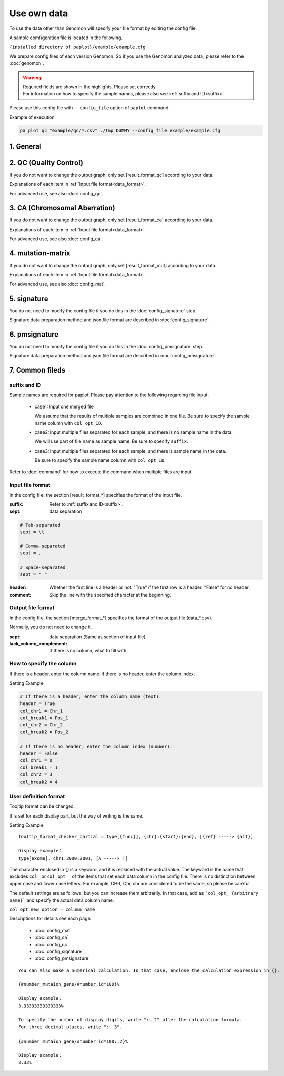 **************************
Use own data
**************************

To use the data other than Genomon will specify your file format by editing the config file.

A sample comfigeration file is located in the following.

``{installed directory of paplot}/example/example.cfg``

We prepare config files of each version Genomon. So if you use the Genomon analyzed data, please refer to the :doc:`genomon`.

.. warning::
  
  | Required fields are shown in the highlights. Please set correctly.
  | For information on how to specify the sample names, please also see :ref:`suffix and ID<suffix>` 

Please use this config file with ``--config_file`` option of ``paplot`` command.

Example of execution

.. code-block:: bash

  pa_plot qc "example/qc/*.csv" ./tmp DUMMY --config_file example/example.cfg

1. General
------------

.. code-block:: cfg
  :linenos:

  ###################### general
  [style]
  # path to layout file of graph
  # ~/tmp/paplot/style/rainbow.js
  path = 
  
  # Text to output in the remarks column of the index.html (HTML tag usable, alphanumeric or numeric characters only)
  remarks = 

.. _conf_qc:

2. QC (Quality Control)
----------------------------

If you do not want to change the output graph, only set [result_format_qc] according to your data.

Explanations of each item in :ref:`Input file format<data_format>`.

For advanced use, see also :doc:`config_qc`.

.. code-block:: cfg
  :linenos:
  :emphasize-lines: 8,10,11,12,24,25,26,27,28,29,30,31,32,33,34,35
  
  ###################### qc
  [qc]
  # (none)
  
  # File format of input file (change here to fit your data)
  # See the lower line "Input file format" for details
  [result_format_qc]
  suffix = .qc.csv
  
  sept = ,
  header = True
  comment = #
  
  ##################
  # Column index (required)
  ##################
  
  # (none)
  
  ##################
  # Column index (option)
  ##################
  
  col_opt_duplicate_reads = duplicate_reads
  col_opt_mapped_reads = mapped_reads
  col_opt_total_reads = total_reads
  col_opt_average_depth = average_depth
  col_opt_mean_insert_size = mean_insert_size
  col_opt_ratio_2x = 2x_rt
  col_opt_ratio_10x = 10x_rt
  col_opt_ratio_20x = 20x_rt
  col_opt_ratio_30x = 30x_rt
  col_opt_read_length_r1 = read_length_r1
  col_opt_read_length_r2 = read_length_r2
  col_opt_id = file_name
  
  # File format of output file
  # See the lower line "Output file format" for details
  [merge_format_qc]
  lack_column_complement = NA
  sept = ,
  
  # Settings of area selection graph (brush)
  [qc_chart_brush]
  title = 
  title_y = 
  stack = {average_depth}
  name_set = average:#E3E5E9
  tooltip_format = 
  
  # Settings of each graph (prepare this section each graph)
  [qc_chart_1]
  title = depth coverage
  title_y = coverage
  stack1 = {ratio_30x}
  stack2 = {ratio_20x-ratio_30x}
  stack3 = {ratio_10x-ratio_20x}
  stack4 = {ratio_2x-ratio_10x}
  name_set = ratio_30x:#2478B4, ratio_20x:#FF7F0E, ratio_10x:#2CA02C, ratio_2x:#D62728
  tooltip_format1 = ID:{id}
  tooltip_format2 = ratio_2x: {ratio_2x:.2}
  tooltip_format3 = ratio_10x: {ratio_10x:.2}
  tooltip_format4 = ratio_20x: {ratio_20x:.2}
  tooltip_format5 = ratio_30x: {ratio_30x:.2}

.. _conf_ca:

3. CA (Chromosomal Aberration)
-----------------------------------

If you do not want to change the output graph, only set [result_format_ca] according to your data.

Explanations of each item in :ref:`Input file format<data_format>`.

For advanced use, see also :doc:`config_ca`.

.. code-block:: cfg
  :linenos:
  :emphasize-lines: 10,46,48,49,50,56,57,58,59,71
  
  ###################### sv
  [genome]
  # path to file listing length of chromosomes（default is hg19)
  #
  # for example.
  # (linux)
  # path = ~/tmp/genome/hg19.csv
  # (windows)
  # path = C:\genome\hg19_part.csv
  path = 
  
  [ca]
  # use chromosomes (separate with ,)
  use_chrs = 1,2,3,4,5,6,7,8,9,10,11,12,13,14,15,16,17,18,19,20,21,22,X,Y
  
  # if setting label-text & color
  # use_chrs = 1:Chr1:crimson, 2:Chr2:lightpink, 3:Chr3:mediumvioletred, 4:Chr4:violet, 5:Chr5:darkmagenta, 6:Chr6:mediumpurple
  
  # chromosome split size (bps) of stacked graph
  selector_split_size = 5000000
  
  ##################
  # Group setting
  # These option is valid only when `[result_format_ca] col_opt_group`
  ##################
  
  # If it is input, only that group is output.
  # If not input, output all detected groups.
  # Multiple designation possible with comma delimited.
  #
  limited_group = stopgain,frameshift_deletion,frameshift_insertion
  
  # If it is input, the group is excluded from the plot target.
  # Multiple designation possible with comma delimited.
  # To remove a blank line, write _blank _.
  nouse_group = _blank_,unknown,synonymous_SNV
  
  # Setting colors of each group. Write for example, {value of group}:{RGB or color-name}.
  # Multiple designation possible with comma delimited.
  # Use a default color for unentered groups.
  group_colors = stopgain:#E85299,frameshift_deletion:#F39600,frameshift_insertion:#E60011
  
  # File format of output file.
  # See the lower line "Input file format" for details.
  [result_format_ca]
  suffix = .result.txt
  
  sept = \t
  header = False
  comment = #
  
  ##################
  # Column index (required)
  ##################
  
  col_chr1 = Chr_1
  col_break1 = Pos_1
  col_chr2 = Chr_2
  col_break2 = Pos_2
  
  ##################
  # Column index (option)
  ##################
  
  col_opt_dir1 = Dir_1
  col_opt_dir2 = Dir_2
  col_opt_type = Variant_Type
  col_opt_gene_name1 = Gene_1
  col_opt_gene_name2 = Gene_2
  col_opt_group = 
  col_opt_id =
  
  # File format of output file
  # See the lower line "Output file format" for details
  [merge_format_ca]
  lack_column_complement = NA
  sept = ,

.. _conf_mm:

4. mutation-matrix
----------------------

If you do not want to change the output graph, only set [result_format_mut] according to your data.

Explanations of each item in :ref:`Input file format<data_format>`.

For advanced use, see also :doc:`config_mat`.

.. code-block:: cfg
  :linenos:
  :emphasize-lines: 50,51,52,53,56,58,65,68,75,77,79,81,83,85

  ###################### mutation
  [mut]
  # Detection ratio of gene to sample (%).
  # Exclude genes smaller than this value from plot targets.
  # If value is 0, it outputs all.
  use_gene_rate = 0

  # If it is input, only that gene is output.
  # If not input, output all the detected genes.
  # Multiple designation possible with comma delimited.
  #
  # limited_genes = TP,TTN,APC,BRAF,CDH1,FLT3
  limited_genes = 
  
  # If it is input, exclude that gene from plot targets.
  # Multiple designation possible with comma delimited.
  #
  # nouse_genes = NONE,MUC4
  nouse_genes =

  # If it is input, only the mutation type (func) is output.
  # If not input, output all func detected.
  # Multiple designation possible with comma delimited.
  #
  # limited_funcs = exome,splicing
  limited_funcs = 
  
  # If it is input, exclude the func from plot targets.
  # Multiple designation possible with comma delimited.
  # To remove a blank line, write _blank _.
  nouse_funcs = _blank_,unknown,synonymous_SNV
  
  # Setting colors of each func. Write for example, {value of group}:{RGB or color-name}.
  # Multiple designation possible with comma delimited.
  # Use default colors for unfilled func.
  func_colors = stopgain:#E85299,frameshift_deletion:#F39600,frameshift_insertion:#E60011,nonframeshift_deletion:#9CAEB7
  
  # Display contents of the tooltip
  # See the lower line "User definition format" for details.
  tooltip_format_checker_title1 = ID:{id}, gene:{gene}, {#sum_item_value}
  tooltip_format_checker_partial = type[{func}], {chr}:{start}:{end}, [{ref} -----> {alt}]
  tooltip_format_gene_title = gene:{gene}, {#sum_item_value}
  tooltip_format_gene_partial = func:{func}, {#item_value}
  tooltip_format_id_title = ID:{id}, {#sum_item_value}
  tooltip_format_id_partial = func:{func}, {#item_value}
  
  # File format of output file.
  # See the lower line "Input file format" for details.
  [result_format_mutation]
  suffix = 
  sept = \t
  header = True
  comment = #
  
  # Delimiter when multiple funcs are input
  sept_func = ";"
  # Delimiter when multiple genes are input
  sept_gene = ";"
  
  ##################
  # Column index (required)
  ##################

  # func
  col_func = Merge_Func
  
  # gene
  col_gene = Gene.refGene
  
  ##################
  # column index (option)
  ##################
  
  # chromosome
  col_opt_chr = Chr
  # Start position of break point
  col_opt_start = Start
  # End position of break point
  col_opt_end = End
  # Base sequence of reference
  col_opt_ref = Ref
  # Base sequence of alternative
  col_opt_alt = Alt
  # sample id (unique)
  col_opt_ID = id
  
  # File format of output file.
  # See the lower line "Output file format" for details.
  [merge_format_mutation]
  lack_column_complement = NA
  sept = ,

.. _conf_signature:

5. signature
---------------------------

You do not need to modify the config file if you do this in the :doc:`config_signature` step.

Signature data preparation method and json file format are described in :doc:`config_signature`.

.. code-block:: cfg
  :linenos:
  
  ###################### signature
  [signature]

  # Display contents of the tooltip
  # See the lower line "User definition format" for details.
  tooltip_format_signature_title = {sig}
  tooltip_format_signature_partial = {route}: {#sum_item_value:6.2}
  tooltip_format_mutation_title = {id}
  tooltip_format_mutation_partial = {sig}: {#sum_item_value:.2}
  
  # Y axis max of signature (If -1, use the maximum value of each data)
  signature_y_max = -1
  
  # Signature bar color
  alt_color_CtoA = #1BBDEB
  alt_color_CtoG = #211D1E
  alt_color_CtoT = #E62623
  alt_color_TtoA = #CFCFCF
  alt_color_TtoC = #ACD577
  alt_color_TtoG = #EDC7C4
  
  # File format of output file. (Change fit to your data)
  [result_format_signature]

  # Format type (Currently only json)
  format = json

  # Whether your data using `background` or not.
  background = True
  
  # Key names of json file
  key_id = id
  key_mutation = mutation
  key_signature = signature
  key_mutation_count = mutation_count
  

.. _conf_pmsignature:

6. pmsignature
---------------------------

You do not need to modify the config file if you do this in the :doc:`config_pmsignature` step.

Signature data preparation method and json file format are described in :doc:`config_pmsignature`.

.. code-block:: cfg
  :linenos:
  
  ###################### pmsignature
  [pmsignature]

  # Display contents of the tooltip
  # See the lower line "User definition format" for details.
  tooltip_format_ref1 = A: {a:.2}
  tooltip_format_ref2 = C: {c:.2}
  tooltip_format_ref3 = G: {g:.2}
  tooltip_format_ref4 = T: {t:.2}
  tooltip_format_alt1 = C -> A: {ca:.2}
  tooltip_format_alt2 = C -> G: {cg:.2}
  tooltip_format_alt3 = C -> T: {ct:.2}
  tooltip_format_alt4 = T -> A: {ta:.2}
  tooltip_format_alt5 = T -> C: {tc:.2}
  tooltip_format_alt6 = T -> G: {tg:.2}
  tooltip_format_strand = + {plus:.2} - {minus:.2}
  tooltip_format_mutation_title = {id}
  tooltip_format_mutation_partial = {sig}: {#sum_item_value:.2}
  
  # Pmsignature box color
  color_A = #06B838
  color_C = #609CFF
  color_G = #B69D02
  color_T = #F6766D
  color_plus = #00BEC3
  color_minus = #F263E2
  
  # File format of output file. (Change fit to your data)
  [result_format_pmsignature]

  # format (Currently only json)
  format = json

  # Whether your data using `background` or not.
  background = True

  # Key names of json file
  key_id = id
  key_mutation = mutation
  key_ref = ref
  key_alt = alt
  key_strand = strand
  key_mutation_count = mutation_count


7. Common fileds
------------------

.. _suffix:

suffix and ID
====================

Sample names are required for paplot. Please pay attention to the following regarding file input.

 - case1: Input one merged file
 
   We assume that the results of multiple samples are combined in one file. Be sure to specify the sample name column with ``col_opt_ID``.

 - case2: Input multiple files separated for each sample, and there is no sample name in the data.
 
   We will use part of file name as sample name. Be sure to specify ``suffix``.

 - case3: Input multiple files separated for each sample, and there is sample name in the data.
 
   Be sure to specify the sample name column with ``col_opt_ID``.

.. image:: image/id_suffix.PNG
  :scale: 100%

Refer to :doc:`command` for how to execute the command when multiple files are input.

.. _data_format:

Input file format
=========================

In the config file, the section [result_format_*] specifies the format of the input file.

:suffix: Refer to :ref:`suffix and ID<suffix>`.

:sept: data separation

.. code-block:: cfg

  # Tab-separated
  sept = \t
  
  # Comma-separated
  sept = ,
  
  # Space-separated
  sept = " "

:header: Whether the first line is a header or not. "True" if the first row is a header. "False" for no header.

:comment: Skip the line with the specified character at the beginning.

Output file format
=========================

In the config file, the section [merge_format_*] specifies the format of the output file (data_*.csv).

Normally, you do not need to change it.

:sept: data separation (Same as section of input file)

:lack_column_complement: If there is no column, what to fill with.

.. _column:

How to specify the column
================================

If there is a header, enter the column name. if there is no header, enter the column index.

.. image:: image/col_pos.PNG
  :scale: 100%

Setting Example

.. code-block:: cfg

  # If there is a header, enter the column name (text).
  header = True
  col_chr1 = Chr_1
  col_break1 = Pos_1
  col_chr2 = Chr_2
  col_break2 = Pos_2

  # If there is no header, enter the column index (number).
  header = False
  col_chr1 = 0
  col_break1 = 1
  col_chr2 = 3
  col_break2 = 4

  
.. _user_format:

User definition format
=======================

Tooltip format can be changed.

It is set for each display part, but the way of writing is the same.

Setting Example

::

  tooltip_format_checker_partial = type[{func}], {chr}:{start}:{end}, [{ref} -----> {alt}]
  
  Display example：
  type[exome], chr1:2000:2001, [A -----> T]

The character enclosed in {} is a keyword, and it is replaced with the actual value.
The keyword is the name that excludes ``col_`` or ``col_opt _`` of the items that set each data column in the config file.
There is no distinction between upper case and lower case letters.
For example, CHR, Chr, chr are considered to be the same, so please be careful.

The default settings are as follows, but you can increase them arbitrarily.
In that case, add as ```col_opt_ {arbitrary name}``` and specify the actual data column name.

``col_opt_new_option = column_name``

Descriptions for details see each page.

 - :doc:`config_mat` 
 - :doc:`config_ca` 
 - :doc:`config_qc` 
 - :doc:`config_signature` 
 - :doc:`config_pmsignature` 

::

  You can also make a numerical calculation. In that case, enclose the calculation expression in {}.
  
  {#number_mutaion_gene/#number_id*100}%
  
  Display example：
  3.33333333333333%
  
  To specify the number of display digits, write ":. 2" after the calculation formula.
  For three decimal places, write ":. 3".
  
  {#number_mutaion_gene/#number_id*100:.2}%
  
  Display example：
  3.33%

